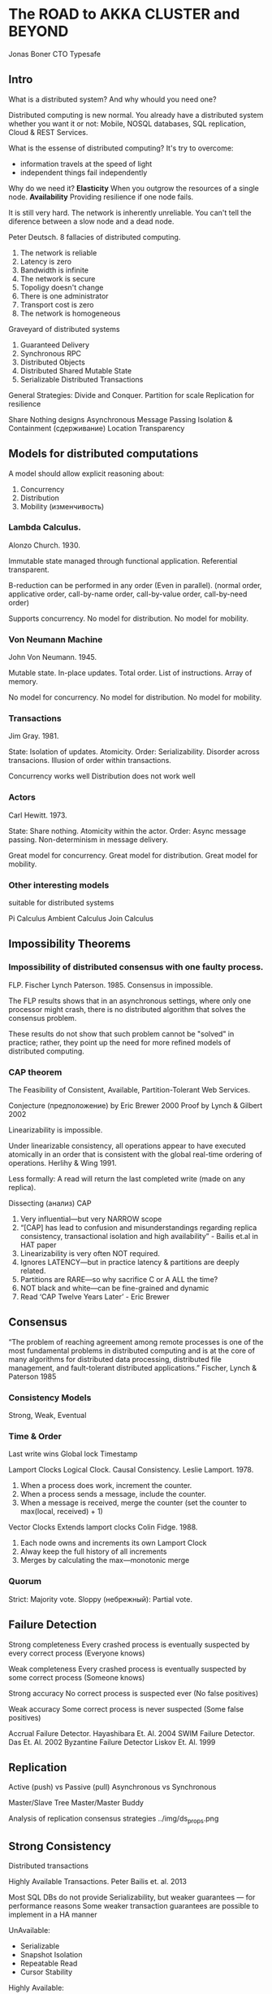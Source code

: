 * The ROAD to AKKA CLUSTER and BEYOND

Jonas Boner
CTO Typesafe

** Intro

What is a distributed system? And why whould you need one?

Distributed computing is new normal.
You already have a distributed system whether you want it or not:
Mobile, NOSQL databases, SQL replication, Cloud & REST Services.

What is the essense of distributed computing?
It's try to overcome:
- information travels at the speed of light
- independent things fail independently

Why do we need it?
*Elasticity* When you outgrow the resources of a single node.
*Availability* Providing resilience if one node fails.

It is still very hard.
The network is inherently unreliable.
You can't tell the diference between a slow node and a dead node.

Peter Deutsch. 8 fallacies of distributed computing.
1. The network is reliable
2. Latency is zero
3. Bandwidth is infinite
4. The network is secure
5. Topoligy doesn't change
6. There is one administrator
7. Transport cost is zero
8. The network is homogeneous

Graveyard of distributed systems
1. Guaranteed Delivery
2. Synchronous RPC
3. Distributed Objects
4. Distributed Shared Mutable State
5. Serializable Distributed Transactions

General Strategies: Divide and Conquer.
Partition for scale
Replication for resilience

Share Nothing designs
Asynchronous Message Passing
Isolation & Containment (сдерживание)
Location Transparency

** Models for distributed computations

A model should allow explicit reasoning about:
1. Concurrency
2. Distribution
3. Mobility (изменчивость)


*** Lambda Calculus.
Alonzo Church. 1930.

Immutable state managed through functional application.
Referential transparent.

B-reduction can be performed in any order (Even in parallel).
(normal order, applicative order, call-by-name order, call-by-value order, call-by-need order)

Supports concurrency.
No model for distribution.
No model for mobility.


*** Von Neumann Machine
John Von Neumann. 1945.

Mutable state. In-place updates.
Total order. List of instructions. Array of memory.

No model for concurrency.
No model for distribution.
No model for mobility.


*** Transactions
Jim Gray. 1981.

State: Isolation of updates. Atomicity.
Order: Serializability. Disorder across transacions. Illusion of order within transactions.

Concurrency works well
Distribution does not work well


*** Actors
Carl Hewitt. 1973.

State: Share nothing. Atomicity within the actor.
Order: Async message passing. Non-determinism in message delivery.

Great model for concurrency.
Great model for distribution.
Great model for mobility.


*** Other interesting models
suitable for distributed systems

Pi Calculus
Ambient Calculus
Join Calculus


** Impossibility Theorems

*** Impossibility of distributed consensus with one faulty process.
FLP.
Fischer Lynch Paterson. 1985.
Consensus in impossible.

The FLP results shows that in an asynchronous settings, where only one
processor might crash, there is no distributed algorithm that solves the
consensus problem.

These results do not show that such problem cannot be "solved" in practice;
rather, they point up the need for more refined models
of distributed computing.


*** CAP theorem
The Feasibility of Consistent, Available, Partition-Tolerant Web Services.

Conjecture (предположение) by Eric Brewer 2000
Proof by Lynch & Gilbert 2002

Linearizability is impossible.

Under linearizable consistency, all operations appear to have executed atomically
in an order that is consistent with the global real-time ordering of operations.
Herlihy & Wing 1991.

Less formally: A read will return the last completed write (made on any replica).

Dissecting (анализ) CAP
1. Very influential—but very NARROW scope
2. “[CAP] has lead to confusion and misunderstandings
   regarding replica consistency, transactional isolation and
   high availability” - Bailis et.al in HAT paper
3. Linearizability is very often NOT required.
4. Ignores LATENCY—but in practice latency & partitions are deeply related.
5. Partitions are RARE—so why sacrifice C or A ALL the time?
6. NOT black and white—can be fine-grained and dynamic
7. Read ‘CAP Twelve Years Later’ - Eric Brewer


** Consensus

“The problem of reaching agreement among remote processes
is one of the most fundamental problems in distributed computing
and is at the core of many algorithms for distributed data processing,
distributed file management, and fault-tolerant distributed applications.”
Fischer, Lynch & Paterson 1985


*** Consistency Models
Strong, Weak, Eventual


*** Time & Order
Last write wins
Global lock
Timestamp

Lamport Clocks
Logical Clock. Causal Consistency.
Leslie Lamport. 1978.
1. When a process does work, increment the counter.
2. When a process sends a message, include the counter.
3. When a message is received, merge the counter
   (set the counter to max(local, received) + 1)

Vector Clocks
Extends lamport clocks
Colin Fidge. 1988.
1. Each node owns and increments its own Lamport Clock
2. Alway keep the full history of all increments
3. Merges by calculating the max—monotonic merge


*** Quorum

Strict: Majority vote.
Sloppy (небрежный): Partial vote.


** Failure Detection

Strong completeness
Every crashed process is eventually suspected by every correct process
(Everyone knows)

Weak completeness
Every crashed process is eventually suspected by some correct process
(Someone knows)

Strong accuracy
No correct process is suspected ever
(No false positives)

Weak accuracy
Some correct process is never suspected
(Some false positives)

Accrual Failure Detector. Hayashibara Et. Al. 2004
SWIM Failure Detector. Das Et. Al. 2002
Byzantine Failure Detector Liskov Et. Al. 1999


** Replication

Active (push) vs Passive (pull)
Asynchronous vs Synchronous

Master/Slave
Tree
Master/Master
Buddy

Analysis of replication consensus strategies
../img/ds_props.png


** Strong Consistency

Distributed transactions

Highly Available Transactions. Peter Bailis et. al. 2013

Most SQL DBs do not provide Serializability, but weaker guarantees — for performance reasons
Some weaker transaction guarantees are possible to implement in a HA manner

UnAvailable:
- Serializable
- Snapshot Isolation
- Repeatable Read
- Cursor Stability

Highly Available:
- Read Committed
- Read Uncommited
- Read Your Writes
- Monotonic Atomic View
- Monotonic Read/Write


*** Consensus Protocols

Properties:
- Termination: every process eventually decides on a value v
- Validity: if a process decides v, then v was proposed by some process
- Integrity: no process decides twice
- Agreement: no two correct processes decide differently

VR
Paxos
ZAB
Raft


*** Immutability

Immutable Data
Share Nothing Architecture

Is the path towards TRUE Scalability


*** Aggregate Roots

Can wrap multiple Entities
Aggregate Root is the Transactional Boundary

Strong Consistency Within Aggregate
Eventual Consistency Between Aggregates


** Eventual Consistency

Dynamo. Vogels et. al. 2007

Very influential CAP.

Popularized:
- Eventual consistency
- Epidemic gossip
- Consistent hashing
- Hinted handoff
- Read repair
- Anti-Entropy W/ Merkle trees


How eventual is EC?
How consistent is EC?


*** Benefits of Epidemic Gossip
- Decentralized P2P
- No SPOF or SPOB
- Very Scalable
- Fully Elastic
- Requires minimal administration


** ACID 2.0

Associative  a + (b + c) = (a + b) + c
Commutative  a + b = b + a
Idempotent   a + a = a

*** Convergent & Commutative Replicated Data Types. Shapiro et. al. 2011
CRDT:
- Counters
- Registers
- Sets
- Maps
- Graphs

2 TYPES of CRDTs

CvRDT
Convergent, State-based
Self contained, holds all history

CmRDT
Commutative, Ops-based
Needs a reliable broadcast channel


*** CALM theorem
Consistency As Logical Monotonicity

Distributed Logic. Datalog/Dedalus.
Monotonic functions. Just add facts to the system.
Model state as Lattices (решетка). Similar to CRDTs (without the scope problem)

Bloom Language
Compiler help to detect & encapsulate non-monotonicity


** The Akka Way

Akka Actors
Akka IO
Akka Remote
Akka Cluster
Akka Cluster Extentions

What is Akka CLUSTER all about?
• Cluster Membership
• Leader & Singleton
• Cluster Sharding
• Clustered Routers (adaptive, consistent hashing, ...)
• Clustered Supervision and Deathwatch
• Clustered Pub/Sub
• and more

Dynamo-style master-less decentralized P2P
Epidemic Gossip—Node Ring
Vector Clocks for causal consistency
Fully elastic with no SPOF or SPOB
Very scalable—2400 nodes (on GCE)
High throughput—1000 nodes in 4 min (on GCE)
